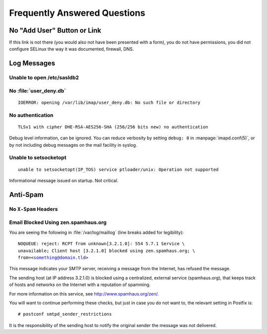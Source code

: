 =============================
Frequently Answered Questions
=============================

.. _faq-no-add-user-button-or-link:

No "Add User" Button or Link
============================

If this link is not there (you would also not have been presented with a form),
you do not have permissions, you did not configure SELinux the way it was
documented, firewall, DNS.

Log Messages
============

.. seealso::

    *   :ref:`admin_faq_email-blocked-spamhaus`

Unable to open /etc/sasldb2
---------------------------

No :file:`user_deny.db`
-----------------------

.. parsed-literal::

    IOERROR: opening /var/lib/imap/user_deny.db: No such file or directory

No authentication
------------------

.. parsed-literal::

    TLSv1 with cipher DHE-RSA-AES256-SHA (256/256 bits new) no authentication

Debug level information, can be ignored. You can reduce verbosity by
setting ``debug: 0`` in :manpage:`imapd.conf(5)`, or by not including
debug messages on the mail facility in syslog.

Unable to setsocketopt
-----------------------

.. parsed-literal::

    unable to setsocketopt(IP_TOS) service ptloader/unix: Operation not supported

Informational message issued on startup. Not critical.

Anti-Spam
=========

No ``X-Spam`` Headers
---------------------

.. _admin_faq_email-blocked-spamhaus:

Email Blocked Using zen.spamhaus.org
------------------------------------

You are seeing the following in :file:`/var/log/maillog` (line breaks added for
legibility):

.. parsed-literal::

    NOQUEUE: reject: RCPT from unknown[3.2.1.0]: 554 5.7.1 Service \\
    unavailable; Client host [3.2.1.0] blocked using zen.spamhaus.org; \\
    from=<something@domain.tld>

This message indicates your SMTP server, receiving a message from the Internet,
has refused the message.

The sending host (at IP address 3.2.1.0) is blocked using a centralized,
external service (spamhaus.org), that keeps track of hosts and networks on the
Internet with a reputation of spamming.

For more information on this service, see http://www.spamhaus.org/zen/.

You will want to continue performing these checks, but just in case you do not
want to, the relevant setting in Postfix is:

.. parsed-literal::

    # postconf smtpd_sender_restrictions

It is the responsibility of the sending host to notify the original sender the
message was not delivered.
